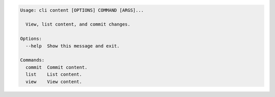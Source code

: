 .. code-block:: bash

	Usage: cli content [OPTIONS] COMMAND [ARGS]...
	
	  View, list content, and commit changes.
	
	Options:
	  --help  Show this message and exit.
	
	Commands:
	  commit  Commit content.
	  list    List content.
	  view    View content.
	
	

